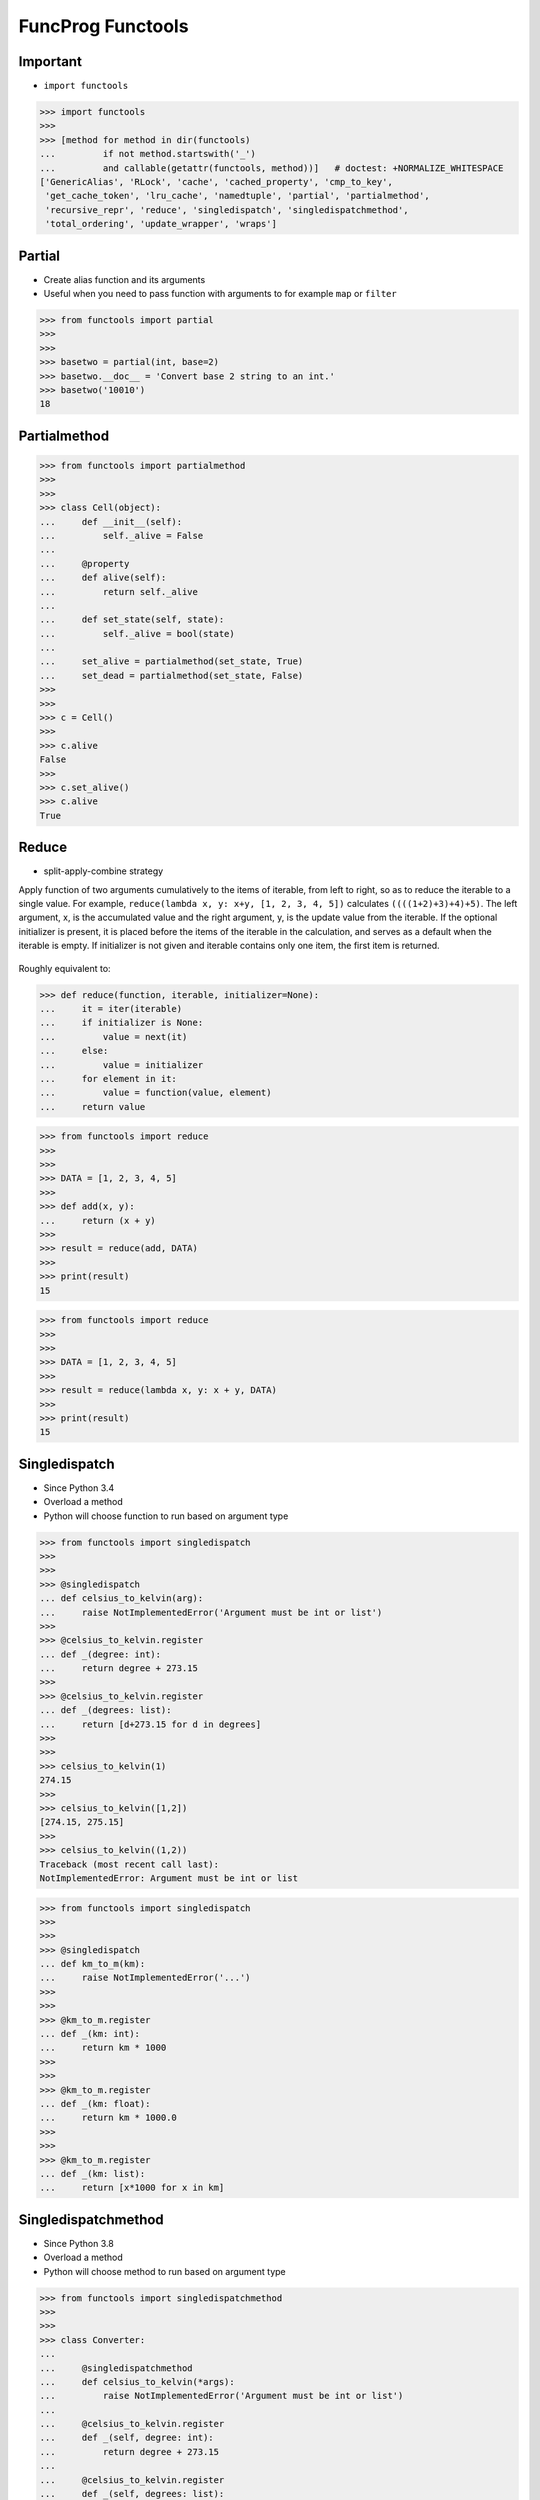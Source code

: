 FuncProg Functools
==================


Important
---------
* ``import functools``

>>> import functools
>>>
>>> [method for method in dir(functools)
...         if not method.startswith('_')
...         and callable(getattr(functools, method))]   # doctest: +NORMALIZE_WHITESPACE
['GenericAlias', 'RLock', 'cache', 'cached_property', 'cmp_to_key',
 'get_cache_token', 'lru_cache', 'namedtuple', 'partial', 'partialmethod',
 'recursive_repr', 'reduce', 'singledispatch', 'singledispatchmethod',
 'total_ordering', 'update_wrapper', 'wraps']


Partial
-------
* Create alias function and its arguments
* Useful when you need to pass function with arguments to for example ``map`` or ``filter``

>>> from functools import partial
>>>
>>>
>>> basetwo = partial(int, base=2)
>>> basetwo.__doc__ = 'Convert base 2 string to an int.'
>>> basetwo('10010')
18


Partialmethod
-------------
>>> from functools import partialmethod
>>>
>>>
>>> class Cell(object):
...     def __init__(self):
...         self._alive = False
...
...     @property
...     def alive(self):
...         return self._alive
...
...     def set_state(self, state):
...         self._alive = bool(state)
...
...     set_alive = partialmethod(set_state, True)
...     set_dead = partialmethod(set_state, False)
>>>
>>>
>>> c = Cell()
>>>
>>> c.alive
False
>>>
>>> c.set_alive()
>>> c.alive
True


Reduce
------
* split-apply-combine strategy

Apply function of two arguments cumulatively to the items of iterable, from
left to right, so as to reduce the iterable to a single value. For example,
``reduce(lambda x, y: x+y, [1, 2, 3, 4, 5])`` calculates
``((((1+2)+3)+4)+5)``. The left argument, x, is the accumulated value and
the right argument, y, is the update value from the iterable. If the
optional initializer is present, it is placed before the items of the
iterable in the calculation, and serves as a default when the iterable is
empty. If initializer is not given and iterable contains only one item, the
first item is returned.

.. figure:: img/funcprog-map-reduce.gif


Roughly equivalent to:

>>> def reduce(function, iterable, initializer=None):
...     it = iter(iterable)
...     if initializer is None:
...         value = next(it)
...     else:
...         value = initializer
...     for element in it:
...         value = function(value, element)
...     return value

>>> from functools import reduce
>>>
>>>
>>> DATA = [1, 2, 3, 4, 5]
>>>
>>> def add(x, y):
...     return (x + y)
>>>
>>> result = reduce(add, DATA)
>>>
>>> print(result)
15

>>> from functools import reduce
>>>
>>>
>>> DATA = [1, 2, 3, 4, 5]
>>>
>>> result = reduce(lambda x, y: x + y, DATA)
>>>
>>> print(result)
15


Singledispatch
--------------
* Since Python 3.4
* Overload a method
* Python will choose function to run based on argument type

>>> from functools import singledispatch
>>>
>>>
>>> @singledispatch
... def celsius_to_kelvin(arg):
...     raise NotImplementedError('Argument must be int or list')
>>>
>>> @celsius_to_kelvin.register
... def _(degree: int):
...     return degree + 273.15
>>>
>>> @celsius_to_kelvin.register
... def _(degrees: list):
...     return [d+273.15 for d in degrees]
>>>
>>>
>>> celsius_to_kelvin(1)
274.15
>>>
>>> celsius_to_kelvin([1,2])
[274.15, 275.15]
>>>
>>> celsius_to_kelvin((1,2))
Traceback (most recent call last):
NotImplementedError: Argument must be int or list

>>> from functools import singledispatch
>>>
>>>
>>> @singledispatch
... def km_to_m(km):
...     raise NotImplementedError('...')
>>>
>>>
>>> @km_to_m.register
... def _(km: int):
...     return km * 1000
>>>
>>>
>>> @km_to_m.register
... def _(km: float):
...     return km * 1000.0
>>>
>>>
>>> @km_to_m.register
... def _(km: list):
...     return [x*1000 for x in km]


Singledispatchmethod
--------------------
* Since Python 3.8
* Overload a method
* Python will choose method to run based on argument type

>>> from functools import singledispatchmethod
>>>
>>>
>>> class Converter:
...
...     @singledispatchmethod
...     def celsius_to_kelvin(*args):
...         raise NotImplementedError('Argument must be int or list')
...
...     @celsius_to_kelvin.register
...     def _(self, degree: int):
...         return degree + 273.15
...
...     @celsius_to_kelvin.register
...     def _(self, degrees: list):
...         return [d+273.15 for d in degrees]
>>>
>>>
>>> conv = Converter()
>>>
>>> conv.celsius_to_kelvin(1)
274.15
>>>
>>> conv.celsius_to_kelvin([1,2])
[274.15, 275.15]
>>>
>>> conv.celsius_to_kelvin((1,2))
Traceback (most recent call last):
NotImplementedError: Argument must be int or list


References
----------
.. [#dask] Dask core developers. Dask. Year: 2019. Retrieved: 2022-03-15. URL: https://raw.githubusercontent.com/dask/dask-org/main/images/grid_search_schedule.gif

.. todo:: Assignments
